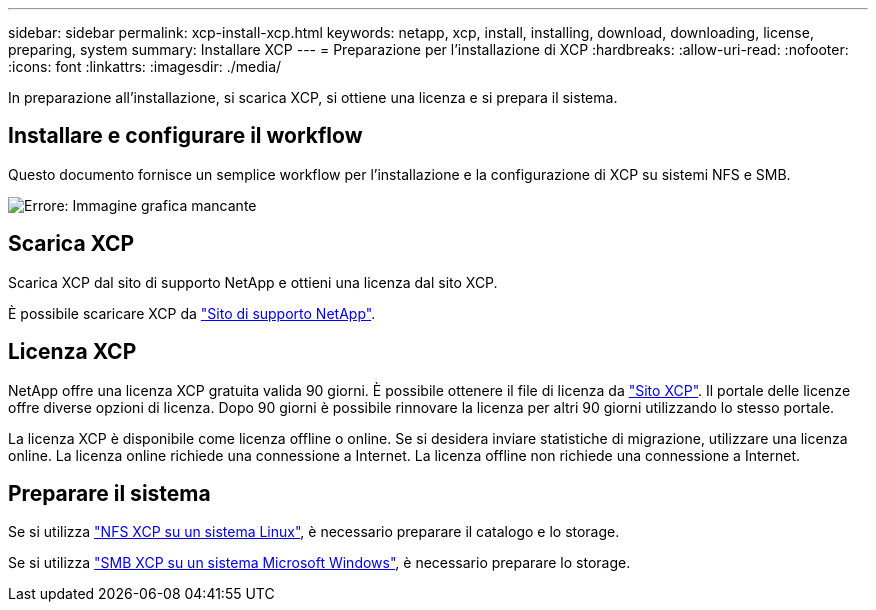 ---
sidebar: sidebar 
permalink: xcp-install-xcp.html 
keywords: netapp, xcp, install, installing, download, downloading, license, preparing, system 
summary: Installare XCP 
---
= Preparazione per l'installazione di XCP
:hardbreaks:
:allow-uri-read: 
:nofooter: 
:icons: font
:linkattrs: 
:imagesdir: ./media/


[role="lead"]
In preparazione all'installazione, si scarica XCP, si ottiene una licenza e si prepara il sistema.



== Installare e configurare il workflow

Questo documento fornisce un semplice workflow per l'installazione e la configurazione di XCP su sistemi NFS e SMB.

image:xcp_image16.PNG["Errore: Immagine grafica mancante"]



== Scarica XCP

Scarica XCP dal sito di supporto NetApp e ottieni una licenza dal sito XCP.

È possibile scaricare XCP da link:https://mysupport.netapp.com/products/p/xcp.html["Sito di supporto NetApp"^].



== Licenza XCP

NetApp offre una licenza XCP gratuita valida 90 giorni. È possibile ottenere il file di licenza da link:https://xcp.netapp.com/["Sito XCP"^]. Il portale delle licenze offre diverse opzioni di licenza. Dopo 90 giorni è possibile rinnovare la licenza per altri 90 giorni utilizzando lo stesso portale.

La licenza XCP è disponibile come licenza offline o online. Se si desidera inviare statistiche di migrazione, utilizzare una licenza online. La licenza online richiede una connessione a Internet. La licenza offline non richiede una connessione a Internet.



== Preparare il sistema

Se si utilizza link:xcp-prepare-linux-for-xcp-nfs.html["NFS XCP su un sistema Linux"], è necessario preparare il catalogo e lo storage.

Se si utilizza link:xcp-prepare-windows-for-xcp-smb.html["SMB XCP su un sistema Microsoft Windows"], è necessario preparare lo storage.
